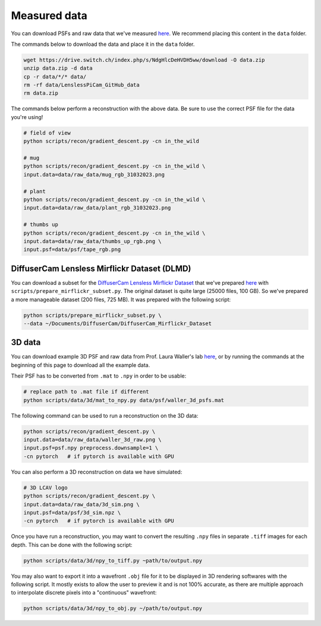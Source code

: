 Measured data
=============

You can download PSFs and raw data that we've measured
`here <https://drive.switch.ch/index.php/s/NdgHlcDeHVDH5ww>`__. We
recommend placing this content in the ``data`` folder.

The commands below to download the data and place it in the ``data`` 
folder.

.. code:: bash

    wget https://drive.switch.ch/index.php/s/NdgHlcDeHVDH5ww/download -O data.zip
    unzip data.zip -d data
    cp -r data/*/* data/
    rm -rf data/LenslessPiCam_GitHub_data
    rm data.zip


The commands below perform a reconstruction with the above data. Be sure to 
use the correct PSF file for the data you're using!

.. code:: bash

    # field of view
    python scripts/recon/gradient_descent.py -cn in_the_wild

    # mug
    python scripts/recon/gradient_descent.py -cn in_the_wild \
    input.data=data/raw_data/mug_rgb_31032023.png

    # plant
    python scripts/recon/gradient_descent.py -cn in_the_wild \
    input.data=data/raw_data/plant_rgb_31032023.png

    # thumbs up
    python scripts/recon/gradient_descent.py -cn in_the_wild \
    input.data=data/raw_data/thumbs_up_rgb.png \
    input.psf=data/psf/tape_rgb.png


DiffuserCam Lensless Mirflickr Dataset (DLMD)
---------------------------------------------

You can download a subset for the `DiffuserCam Lensless Mirflickr
Dataset <https://waller-lab.github.io/LenslessLearning/dataset.html>`__
that we've prepared
`here <https://drive.switch.ch/index.php/s/vmAZzryGI8U8rcE>`__ with
``scripts/prepare_mirflickr_subset.py``. The original dataset is quite 
large (25000 files, 100 GB). So we've prepared a more manageable
dataset (200 files, 725 MB). It was prepared with the following script:

.. code:: bash

    python scripts/prepare_mirflickr_subset.py \
    --data ~/Documents/DiffuserCam/DiffuserCam_Mirflickr_Dataset


3D data
-------

You can download example 3D PSF and raw data from Prof. Laura Waller's lab
`here  <https://github.com/Waller-Lab/DiffuserCam/tree/master/example_data>`__,
or by running the commands at the beginning of this page to download all
the example data.

Their PSF has to be converted from ``.mat`` to ``.npy`` in order to be usable:

.. code:: bash

    # replace path to .mat file if different
    python scripts/data/3d/mat_to_npy.py data/psf/waller_3d_psfs.mat


The following command can be used to run a reconstruction on the 3D data:

.. code:: bash

    python scripts/recon/gradient_descent.py \
    input.data=data/raw_data/waller_3d_raw.png \
    input.psf=psf.npy preprocess.downsample=1 \
    -cn pytorch   # if pytorch is available with GPU


You can also perform a 3D reconstruction on data we have simulated:

.. code:: bash

    # 3D LCAV logo
    python scripts/recon/gradient_descent.py \
    input.data=data/raw_data/3d_sim.png \
    input.psf=data/psf/3d_sim.npz \
    -cn pytorch   # if pytorch is available with GPU

Once you have run a reconstruction, you may want to convert the
resulting ``.npy`` files in separate ``.tiff`` images for each depth.
This can be done with the following script:

.. code:: bash

	python scripts/data/3d/npy_to_tiff.py ~path/to/output.npy


You may also want to export it into a wavefront ``.obj`` file
for it to be displayed in 3D rendering softwares with the following
script. It mostly exists to allow the user to preview it and is not
100% accurate, as there are multiple approach to interpolate discrete 
pixels into a "continuous" wavefront:

.. code:: bash

	python scripts/data/3d/npy_to_obj.py ~/path/to/output.npy
	
